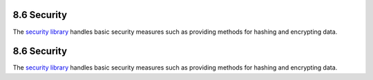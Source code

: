 8.6 Security
------------

The `security library <http://api.cakephp.org/class/security>`_
handles basic security measures such as providing methods for
hashing and encrypting data.

8.6 Security
------------

The `security library <http://api.cakephp.org/class/security>`_
handles basic security measures such as providing methods for
hashing and encrypting data.
